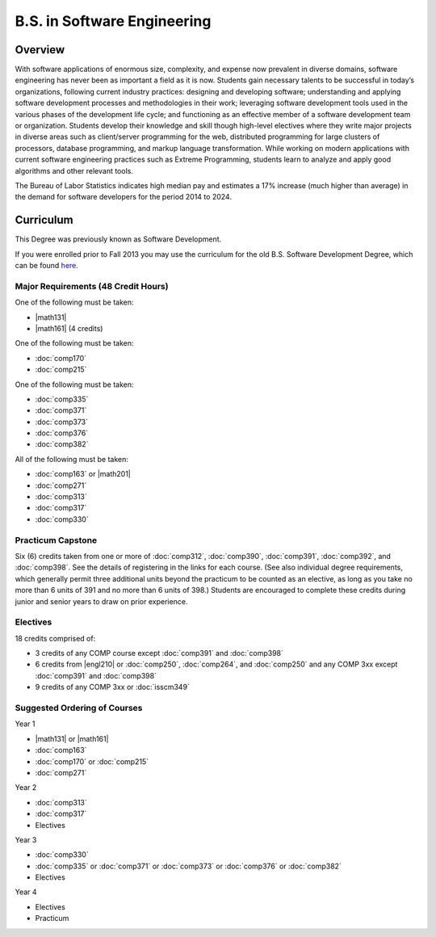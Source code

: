 .. index:: b.s. in software engineering
   software engineering

B.S. in Software Engineering
============================

Overview
---------

With software applications of enormous size, complexity, and expense now prevalent in diverse domains, software engineering has never been as important a field as it is now. Students gain necessary talents to be successful in today’s organizations, following current industry practices: designing and developing software; understanding and applying software development processes and methodologies in their work; leveraging software development tools used in the various phases of the development life cycle; and functioning as an effective member of a software development team or organization. Students develop their knowledge and skill though high-level electives where they write major projects in diverse areas such as client/server programming for the web, distributed programming for large clusters of processors, database programming, and markup language transformation. While working on modern applications with current software engineering practices such as Extreme Programming, students learn to analyze and apply good algorithms and other relevant tools.

The Bureau of Labor Statistics indicates high median pay and estimates a 17% increase (much higher than average) in the demand for software developers for the period 2014 to 2024.

Curriculum
-----------

This Degree was previously known as Software Development.

If you were enrolled prior to Fall 2013 you may use the curriculum for the old B.S. Software Development Degree, which can be found `here <http://www.luc.edu/cs/academics/undergraduateprograms/bsse/oldcurriculum/>`_.

Major Requirements (48 Credit Hours)
~~~~~~~~~~~~~~~~~~~~~~~~~~~~~~~~~~~~~

One of the following must be taken:

-   |math131|
-   |math161| (4 credits)

One of the following must be taken:

-   :doc:`comp170`
-   :doc:`comp215`

One of the following must be taken:

-   :doc:`comp335`
-   :doc:`comp371`
-   :doc:`comp373`
-   :doc:`comp376`
-   :doc:`comp382`

All of the following must be taken:

-   :doc:`comp163` or |math201|
-   :doc:`comp271`
-   :doc:`comp313`
-   :doc:`comp317`
-   :doc:`comp330`

Practicum Capstone
~~~~~~~~~~~~~~~~~~~

Six (6) credits taken from one or more of :doc:`comp312`, :doc:`comp390`, :doc:`comp391`, :doc:`comp392`, and :doc:`comp398`. See the details of registering in the links for each course. (See also individual degree requirements, which generally permit three additional units beyond the practicum to be counted as an elective, as long as you take no more than 6 units of 391 and no more than 6 units of 398.) Students are encouraged to complete these credits during junior and senior years to draw on prior experience.

Electives
~~~~~~~~~~

18 credits comprised of:

-   3 credits of any COMP course except :doc:`comp391` and :doc:`comp398`
-   6 credits from |engl210| or :doc:`comp250`, :doc:`comp264`, and :doc:`comp250` and any COMP 3xx except :doc:`comp391` and :doc:`comp398`
-   9 credits of any COMP 3xx or :doc:`isscm349`

Suggested Ordering of Courses
~~~~~~~~~~~~~~~~~~~~~~~~~~~~~~

Year 1

-   |math131| or |math161|
-   :doc:`comp163`
-   :doc:`comp170` or :doc:`comp215`
-   :doc:`comp271`

Year 2

-   :doc:`comp313`
-   :doc:`comp317`
-   Electives

Year 3

-   :doc:`comp330`
-   :doc:`comp335` or :doc:`comp371` or :doc:`comp373` or :doc:`comp376` or :doc:`comp382`
-   Electives

Year 4

-   Electives
-   Practicum
